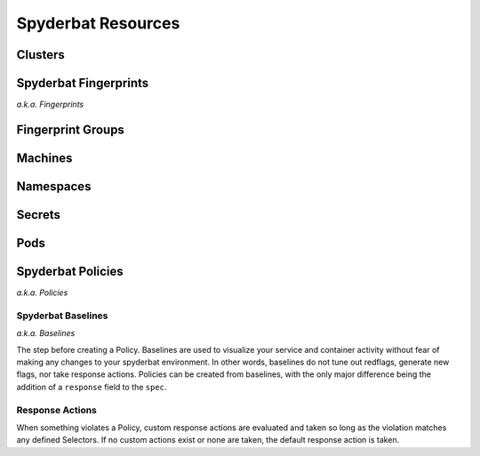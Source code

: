 .. _Resources:

===================
Spyderbat Resources
===================

.. _Clusters:

Clusters
========

.. _Fingerprints:

Spyderbat Fingerprints
======================

*a.k.a. Fingerprints*

.. _Fingerprint_Groups:

Fingerprint Groups
==================

.. _Machines:

Machines
========

.. _Namespaces:

Namespaces
==========

.. _Secrets:

Secrets
=======

.. _Pods:

Pods
====

.. _Policies:

Spyderbat Policies
==================

*a.k.a. Policies*

.. _Baselines:

Spyderbat Baselines
-------------------

*a.k.a. Baselines*

The step before creating a Policy. Baselines are used to visualize your service and container activity
without fear of making any changes to your spyderbat environment. In other words, baselines do not tune out
redflags, generate new flags, nor take response actions. Policies can be created from baselines, with the only
major difference being the addition of a ``response`` field to the ``spec``.

.. _Response_Actions:

Response Actions
----------------

When something violates a Policy, custom response actions are evaluated and taken so long as the
violation matches any defined Selectors. If no custom actions exist or none are taken, the default
response action is taken.